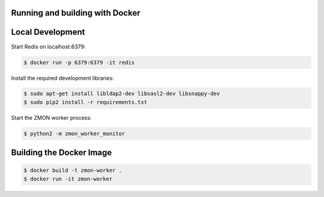 Running and building with Docker
================================

.. image:: https://travis-ci.org/zalando/zmon-worker.svg?branch=master
   :target: https://travis-ci.org/zalando/zmon-worker
   :alt: Build Status

.. image:: https://coveralls.io/repos/zalando/zmon-worker/badge.svg
   :target: https://coveralls.io/r/zalando/zmon-worker
   :alt: Coverage Status

Local Development
=================

Start Redis on localhost:6379:

.. code-block:: bash

    $ docker run -p 6379:6379 -it redis

Install the required development libraries:

.. code-block:: bash

    $ sudo apt-get install libldap2-dev libsasl2-dev libsnappy-dev
    $ sudo pip2 install -r requirements.txt

Start the ZMON worker process:

.. code-block:: bash

    $ python2 -m zmon_worker_monitor


Building the Docker Image
=========================

.. code-block:: bash

    $ docker build -t zmon-worker .
    $ docker run -it zmon-worker
